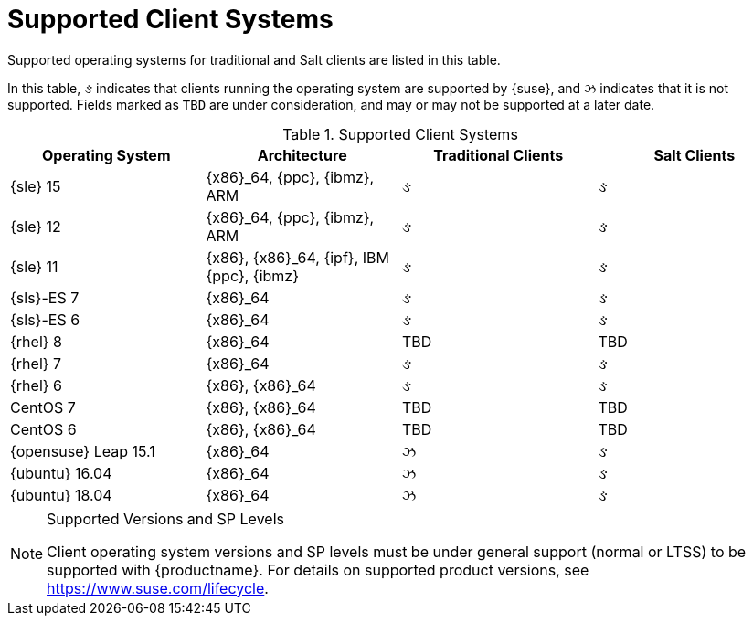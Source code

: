 [[installation-client-requirements]]
= Supported Client Systems




Supported operating systems for traditional and Salt clients are listed in this table.

In this table, &#2713; indicates that clients running the operating system are supported by {suse}, and &#2717; indicates that it is not supported.
Fields marked as `TBD` are under consideration, and may or may not be supported at a later date.

[[mgr.supported.clients]]
[cols="1,1,1,1", options="header"]
.Supported Client Systems
|===
| Operating System | Architecture | Traditional Clients | Salt Clients
| {sle} 15 | {x86}_64, {ppc}, {ibmz}, ARM | &#2713; | &#2713;
| {sle} 12 | {x86}_64, {ppc}, {ibmz}, ARM | &#2713; | &#2713;
| {sle} 11 | {x86}, {x86}_64, {ipf}, IBM {ppc}, {ibmz} | &#2713; | &#2713;
| {sls}-ES 7 | {x86}_64 | &#2713; | &#2713;
| {sls}-ES 6 | {x86}_64 | &#2713; | &#2713;
| {rhel} 8 | {x86}_64 | TBD | TBD
| {rhel} 7 | {x86}_64 | &#2713; | &#2713;
| {rhel} 6 | {x86}, {x86}_64 | &#2713; | &#2713;
| CentOS 7 | {x86}, {x86}_64 | TBD | TBD
| CentOS 6 | {x86}, {x86}_64 | TBD | TBD
| {opensuse} Leap 15.1 | {x86}_64 | &#2717; | &#2713;
| {ubuntu} 16.04 | {x86}_64 | &#2717; | &#2713;
| {ubuntu} 18.04 | {x86}_64 | &#2717; | &#2713;
|===


.Supported Versions and SP Levels
[NOTE]
====
Client operating system versions and SP levels must be under general support (normal or LTSS) to be supported with {productname}.
For details on supported product versions, see https://www.suse.com/lifecycle.
====
